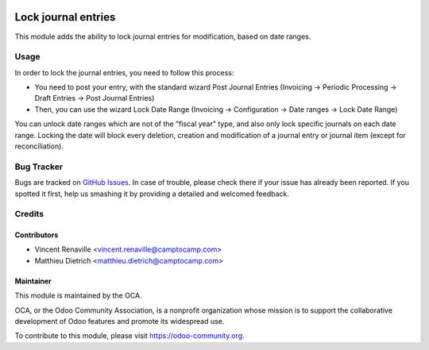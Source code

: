 .. image:: https://img.shields.io/badge/licence-AGPL--3-blue.svg
   :target: http://www.gnu.org/licenses/agpl-3.0-standalone.html
   :alt: License: AGPL-3

====================
Lock journal entries
====================

This module adds the ability to lock journal entries for modification,
based on date ranges.

Usage
=====

In order to lock the journal entries, you need to follow this process:

* You need to post your entry, with the standard wizard Post Journal Entries
  (Invoicing -> Periodic Processing -> Draft Entries -> Post Journal Entries)
* Then, you can use the wizard Lock Date Range
  (Invoicing -> Configuration -> Date ranges -> Lock Date Range)

You can unlock date ranges which are not of the "fiscal year" type, and also
only lock specific journals on each date range.
Locking the date will block every deletion, creation and modification of a
journal entry or journal item (except for reconciliation).

.. image:: https://odoo-community.org/website/image/ir.attachment/5784_f2813bd/datas
   :alt: Try me on Runbot
   :target: https://runbot.odoo-community.org/runbot/92/9.0

Bug Tracker
===========

Bugs are tracked on `GitHub Issues <https://github.com/OCA/account-financial-tools/issues>`_.
In case of trouble, please check there if your issue has already been reported.
If you spotted it first, help us smashing it by providing a detailed and welcomed feedback.

Credits
=======

Contributors
------------

* Vincent Renaville <vincent.renaville@camptocamp.com>
* Matthieu Dietrich <matthieu.dietrich@camptocamp.com>

Maintainer
----------

.. image:: https://odoo-community.org/logo.png
   :alt: Odoo Community Association
   :target: https://odoo-community.org

This module is maintained by the OCA.

OCA, or the Odoo Community Association, is a nonprofit organization whose
mission is to support the collaborative development of Odoo features and
promote its widespread use.

To contribute to this module, please visit https://odoo-community.org.
